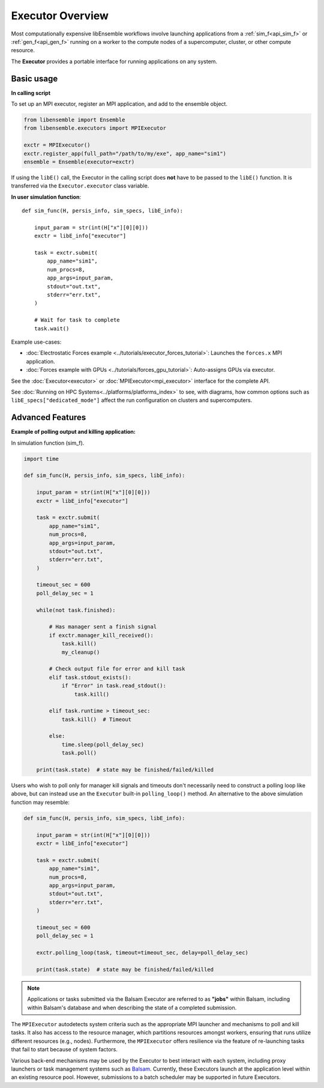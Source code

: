 Executor Overview
=================

Most computationally expensive libEnsemble workflows involve launching applications
from a :ref:`sim_f<api_sim_f>` or :ref:`gen_f<api_gen_f>` running on a worker to the
compute nodes of a supercomputer, cluster, or other compute resource.

The **Executor** provides a portable interface for running applications on any system.

.. dropdown:: Detailed description

    An **Executor** interface is provided by libEnsemble to remove the burden
    of system interaction from the user and improve workflow portability. Users
    first register their applications to Executor instances, which then return
    corresponding ``Task`` objects upon submission within user functions.

    **Task** attributes and retrieval functions can be queried to determine
    the status of running application instances. Functions are also provided
    to access and interrogate files in the task's working directory.

    libEnsemble's Executors and Tasks contain many familiar features and methods
    to Python's native `concurrent futures`_ interface. Executors feature the
    ``submit()`` function for launching apps (detailed below),  but currently do
    not support ``map()`` or ``shutdown()``. Tasks are much like ``futures``.
    They feature the ``cancel()``, ``cancelled()``, ``running()``, ``done()``,
    ``result()``, and ``exception()`` functions from the standard.

    The main ``Executor`` class can subprocess serial applications in place,
    while the ``MPIExecutor`` is used for running MPI applications, and the
    ``BalsamExecutor`` for submitting MPI run requests from a worker running on
    a compute node to the Balsam service. This second approach is suitable for
    systems that don't allow submitting MPI applications from compute nodes.

    Typically, users choose and parameterize their ``Executor`` objects in their
    calling scripts, where each executable generator or simulation application is
    registered to it. If an alternative Executor like Balsam is used, then the
    applications can be registered as in the example below. Once in the user-side
    worker code (sim/gen func), the Executor can be retrieved without any need to
    specify the type.

    Once the Executor is retrieved, tasks can be submitted by specifying the
    ``app_name`` from registration in the calling script alongside other optional
    parameters described in the API.

Basic usage
-----------

**In calling script**

To set up an MPI executor, register an MPI application, and add
to the ensemble object.

.. code-block:: python

    from libensemble import Ensemble
    from libensemble.executors import MPIExecutor

    exctr = MPIExecutor()
    exctr.register_app(full_path="/path/to/my/exe", app_name="sim1")
    ensemble = Ensemble(executor=exctr)

If using the ``libE()`` call, the Executor in the calling script does **not**
have to be passed to the ``libE()`` function. It is transferred via the
``Executor.executor`` class variable.

**In user simulation function**::

    def sim_func(H, persis_info, sim_specs, libE_info):

        input_param = str(int(H["x"][0][0]))
        exctr = libE_info["executor"]

        task = exctr.submit(
            app_name="sim1",
            num_procs=8,
            app_args=input_param,
            stdout="out.txt",
            stderr="err.txt",
        )

        # Wait for task to complete
        task.wait()

Example use-cases:

* :doc:`Electrostatic Forces example <../tutorials/executor_forces_tutorial>`: Launches the ``forces.x`` MPI application.

* :doc:`Forces example with GPUs <../tutorials/forces_gpu_tutorial>`: Auto-assigns GPUs via executor.

See the :doc:`Executor<executor>` or :doc:`MPIExecutor<mpi_executor>` interface
for the complete API.

See :doc:`Running on HPC Systems<../platforms/platforms_index>` to see, with
diagrams, how common options such as ``libE_specs["dedicated_mode"]`` affect the
run configuration on clusters and supercomputers.

Advanced Features
-----------------

**Example of polling output and killing application:**

In simulation function (sim_f).

.. code-block:: python

    import time

    def sim_func(H, persis_info, sim_specs, libE_info):

        input_param = str(int(H["x"][0][0]))
        exctr = libE_info["executor"]

        task = exctr.submit(
            app_name="sim1",
            num_procs=8,
            app_args=input_param,
            stdout="out.txt",
            stderr="err.txt",
        )

        timeout_sec = 600
        poll_delay_sec = 1

        while(not task.finished):

            # Has manager sent a finish signal
            if exctr.manager_kill_received():
                task.kill()
                my_cleanup()

            # Check output file for error and kill task
            elif task.stdout_exists():
                if "Error" in task.read_stdout():
                    task.kill()

            elif task.runtime > timeout_sec:
                task.kill()  # Timeout

            else:
                time.sleep(poll_delay_sec)
                task.poll()

        print(task.state)  # state may be finished/failed/killed

.. The Executor can also be retrieved using Python's ``with`` context switching statement,
.. although this is effectively syntactical sugar to above::
..
..     from libensemble.executors import Executor
..
..     with Executor.executor as exctr:
..         task = exctr.submit(app_name="sim1", num_procs=8, app_args="input.txt",
..                             stdout="out.txt", stderr="err.txt")
..     ...

Users who wish to poll only for manager kill signals and timeouts don't necessarily
need to construct a polling loop like above, but can instead use an the ``Executor``
built-in ``polling_loop()`` method. An alternative to the above simulation function
may resemble:

.. code-block:: python

    def sim_func(H, persis_info, sim_specs, libE_info):

        input_param = str(int(H["x"][0][0]))
        exctr = libE_info["executor"]

        task = exctr.submit(
            app_name="sim1",
            num_procs=8,
            app_args=input_param,
            stdout="out.txt",
            stderr="err.txt",
        )

        timeout_sec = 600
        poll_delay_sec = 1

        exctr.polling_loop(task, timeout=timeout_sec, delay=poll_delay_sec)

        print(task.state)  # state may be finished/failed/killed

.. note::
    Applications or tasks submitted via the Balsam Executor are referred to as
    **"jobs"** within Balsam, including within Balsam's database and when
    describing the state of a completed submission.

The ``MPIExecutor`` autodetects system criteria such as the appropriate MPI launcher
and mechanisms to poll and kill tasks. It also has access to the resource manager,
which partitions resources amongst workers, ensuring that runs utilize different
resources (e.g., nodes). Furthermore, the ``MPIExecutor`` offers resilience via the
feature of re-launching tasks that fail to start because of system factors.

Various back-end mechanisms may be used by the Executor to best interact
with each system, including proxy launchers or task management systems such as
Balsam_. Currently, these Executors launch at the application level within
an existing resource pool. However, submissions to a batch scheduler may be
supported in future Executors.

.. _Balsam: https://balsam.readthedocs.io/en/latest/
.. _`concurrent futures`: https://docs.python.org/3.8/library/concurrent.futures.html
